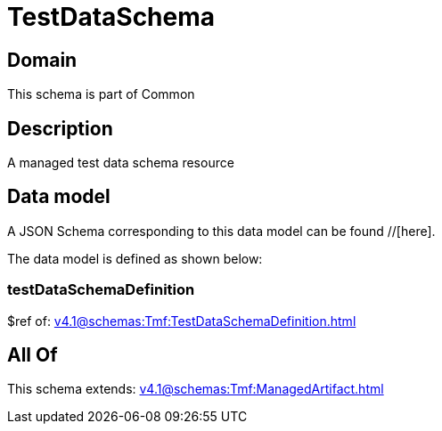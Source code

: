 = TestDataSchema

[#domain]
== Domain

This schema is part of Common

[#description]
== Description
A managed test data schema resource


[#data_model]
== Data model

A JSON Schema corresponding to this data model can be found //[here].

The data model is defined as shown below:


=== testDataSchemaDefinition
$ref of: xref:v4.1@schemas:Tmf:TestDataSchemaDefinition.adoc[]


[#all_of]
== All Of

This schema extends: xref:v4.1@schemas:Tmf:ManagedArtifact.adoc[]
